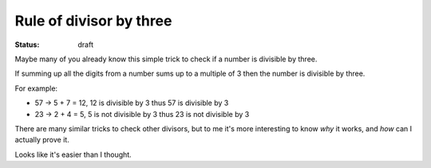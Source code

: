 Rule of divisor by three
########################

:status: draft

Maybe many of you already know this simple trick to check if a number
is divisible by three.

If summing up all the digits from a number sums up to a multiple of 3
then the number is divisible by three.

For example:

- 57 -> 5 + 7 = 12, 12 is divisible by 3 thus 57 is divisible by 3
- 23 -> 2 + 4 = 5, 5 is not divisible by 3 thus 23 is not divisible by 3

There are many similar tricks to check other divisors, but to me it's
more interesting to know *why* it works, and *how* can I actually
prove it.

Looks like it's easier than I thought.

